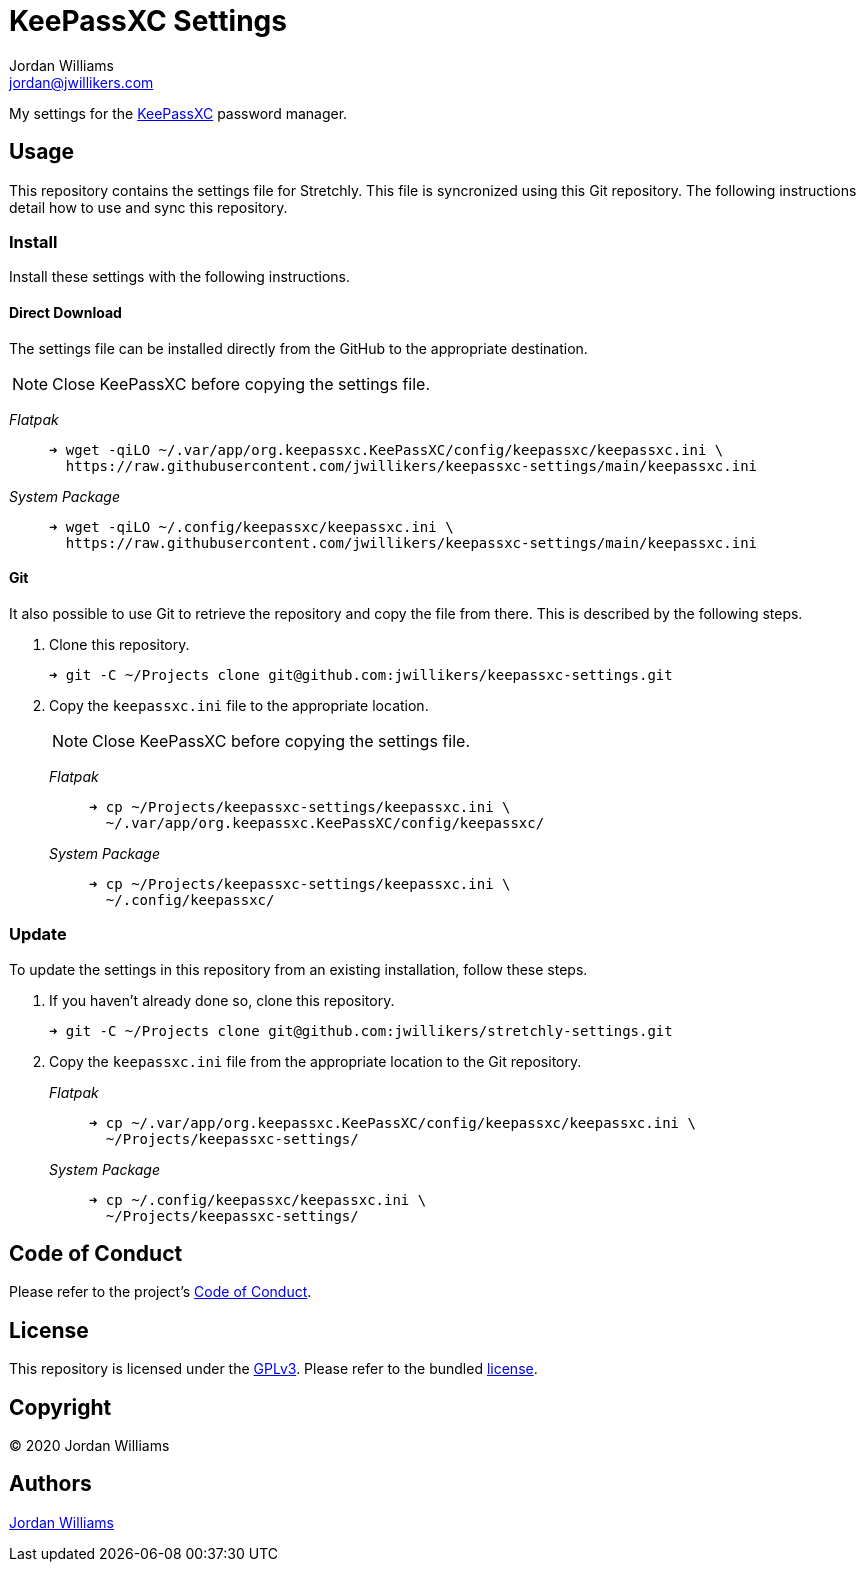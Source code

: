 = KeePassXC Settings
Jordan Williams <jordan@jwillikers.com>
:experimental:
:icons: font
ifdef::env-github[]
:tip-caption: :bulb:
:note-caption: :information_source:
:important-caption: :heavy_exclamation_mark:
:caution-caption: :fire:
:warning-caption: :warning:
endif::[]
:keepassxc: https://keepassxc.org/[KeePassXC]

My settings for the {keepassxc} password manager.

== Usage

This repository contains the settings file for Stretchly.
This file is syncronized using this Git repository.
The following instructions detail how to use and sync this repository.

=== Install

Install these settings with the following instructions.

==== Direct Download

The settings file can be installed directly from the GitHub to the appropriate destination.

NOTE: Close KeePassXC before copying the settings file.

_Flatpak_::
+
[source,sh]
----
➜ wget -qiLO ~/.var/app/org.keepassxc.KeePassXC/config/keepassxc/keepassxc.ini \
  https://raw.githubusercontent.com/jwillikers/keepassxc-settings/main/keepassxc.ini
----

_System Package_::
+
[source,sh]
----
➜ wget -qiLO ~/.config/keepassxc/keepassxc.ini \
  https://raw.githubusercontent.com/jwillikers/keepassxc-settings/main/keepassxc.ini
----

==== Git

It also possible to use Git to retrieve the repository and copy the file from there.
This is described by the following steps.

. Clone this repository.
+
[source,sh]
----
➜ git -C ~/Projects clone git@github.com:jwillikers/keepassxc-settings.git
----

. Copy the `keepassxc.ini` file to the appropriate location.
+
--
NOTE: Close KeePassXC before copying the settings file.

_Flatpak_::
+
[source,sh]
----
➜ cp ~/Projects/keepassxc-settings/keepassxc.ini \
  ~/.var/app/org.keepassxc.KeePassXC/config/keepassxc/
----

_System Package_::
+
[source,sh]
----
➜ cp ~/Projects/keepassxc-settings/keepassxc.ini \
  ~/.config/keepassxc/
----
--

=== Update

To update the settings in this repository from an existing installation, follow these steps.

. If you haven't already done so, clone this repository.
+
[source,sh]
----
➜ git -C ~/Projects clone git@github.com:jwillikers/stretchly-settings.git
----

. Copy the `keepassxc.ini` file from the appropriate location to the Git repository.
+
--
_Flatpak_::
+
[source,sh]
----
➜ cp ~/.var/app/org.keepassxc.KeePassXC/config/keepassxc/keepassxc.ini \
  ~/Projects/keepassxc-settings/
----

_System Package_::
+
[source,sh]
----
➜ cp ~/.config/keepassxc/keepassxc.ini \
  ~/Projects/keepassxc-settings/
----
--

// todo Add instructions for using a merge tool to merge disparate settings files.

== Code of Conduct

Please refer to the project's link:CODE_OF_CONDUCT.adoc[Code of Conduct].

== License

This repository is licensed under the https://www.gnu.org/licenses/gpl-3.0.html[GPLv3].
Please refer to the bundled link:LICENSE.adoc[license].

== Copyright

© 2020 Jordan Williams

== Authors

mailto:{email}[{author}]
